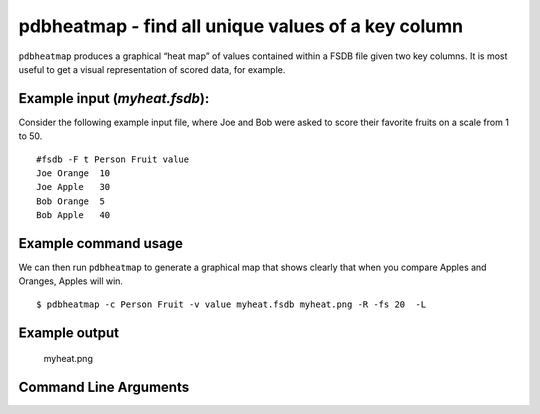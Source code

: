 pdbheatmap - find all unique values of a key column
~~~~~~~~~~~~~~~~~~~~~~~~~~~~~~~~~~~~~~~~~~~~~~~~~~~

``pdbheatmap`` produces a graphical “heat map” of values contained
within a FSDB file given two key columns. It is most useful to get a
visual representation of scored data, for example.

Example input (*myheat.fsdb*):
^^^^^^^^^^^^^^^^^^^^^^^^^^^^^^

Consider the following example input file, where Joe and Bob were asked
to score their favorite fruits on a scale from 1 to 50.

::

   #fsdb -F t Person Fruit value
   Joe Orange  10
   Joe Apple   30
   Bob Orange  5
   Bob Apple   40

Example command usage
^^^^^^^^^^^^^^^^^^^^^

We can then run ``pdbheatmap`` to generate a graphical map that shows
clearly that when you compare Apples and Oranges, Apples will win.

::

   $ pdbheatmap -c Person Fruit -v value myheat.fsdb myheat.png -R -fs 20  -L

Example output
^^^^^^^^^^^^^^

.. figure:: images/myheat.png
   :alt: myheat.png

   myheat.png


Command Line Arguments
^^^^^^^^^^^^^^^^^^^^^^

.. sphinx_argparse_cli::
   :module: pyfsdb.tools.pdbheatmap
   :func: parse_args
   :hook:
   :prog: pdbheatmap

